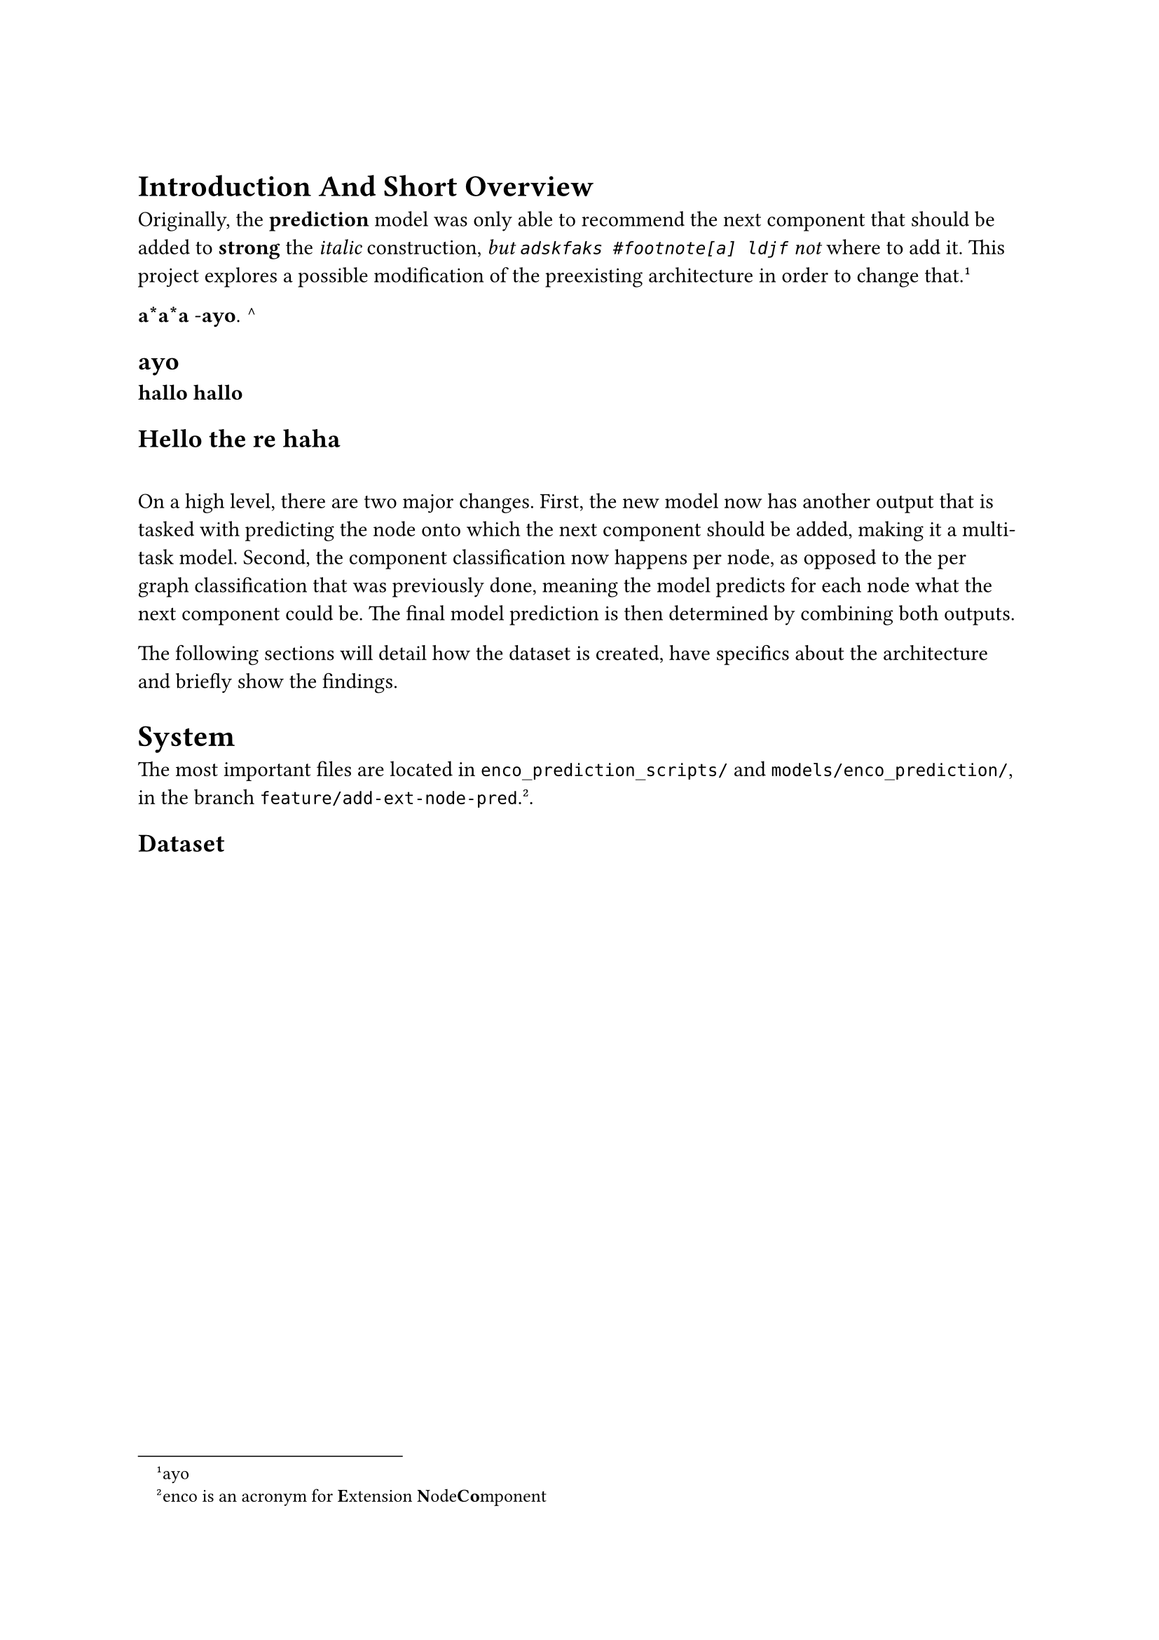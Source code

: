 // This is a comment
= 
// This too
= Introduction And Short Overview 
Originally, the *prediction* model was only able to recommend the next component that should be added to *strong* the _italic_ construction, _but `adskfaks #footnote[a] ldjf` not_ where to add it. This project explores a possible modification of the preexisting architecture in order to change that. #footnote[ayo]

*a*a*a*
-*ayo*. ^
==          ayo

*hallo*
*hallo*

== Hello *the
re* haha

==
On a high level, there are two major changes. First, the new model now has another output that is tasked with predicting the node onto which the next component should be added, making it a multi-task model. Second, the component classification now happens per node, as opposed to the per graph classification that was previously done, meaning the model predicts for each node what the next component could be. The final model prediction is then determined by combining both outputs.

The following sections will detail how the dataset is created, have specifics about the architecture and briefly show the findings.

= System
The most important files are located in `enco_prediction_scripts/` and `models/enco_prediction/`, in the branch `feature/add-ext-node-pred`. #footnote[enco is an acronym for #strong[E]xtension #strong[N]ode#strong[Co]mponent]. 

== Dataset <sec:dataset>

